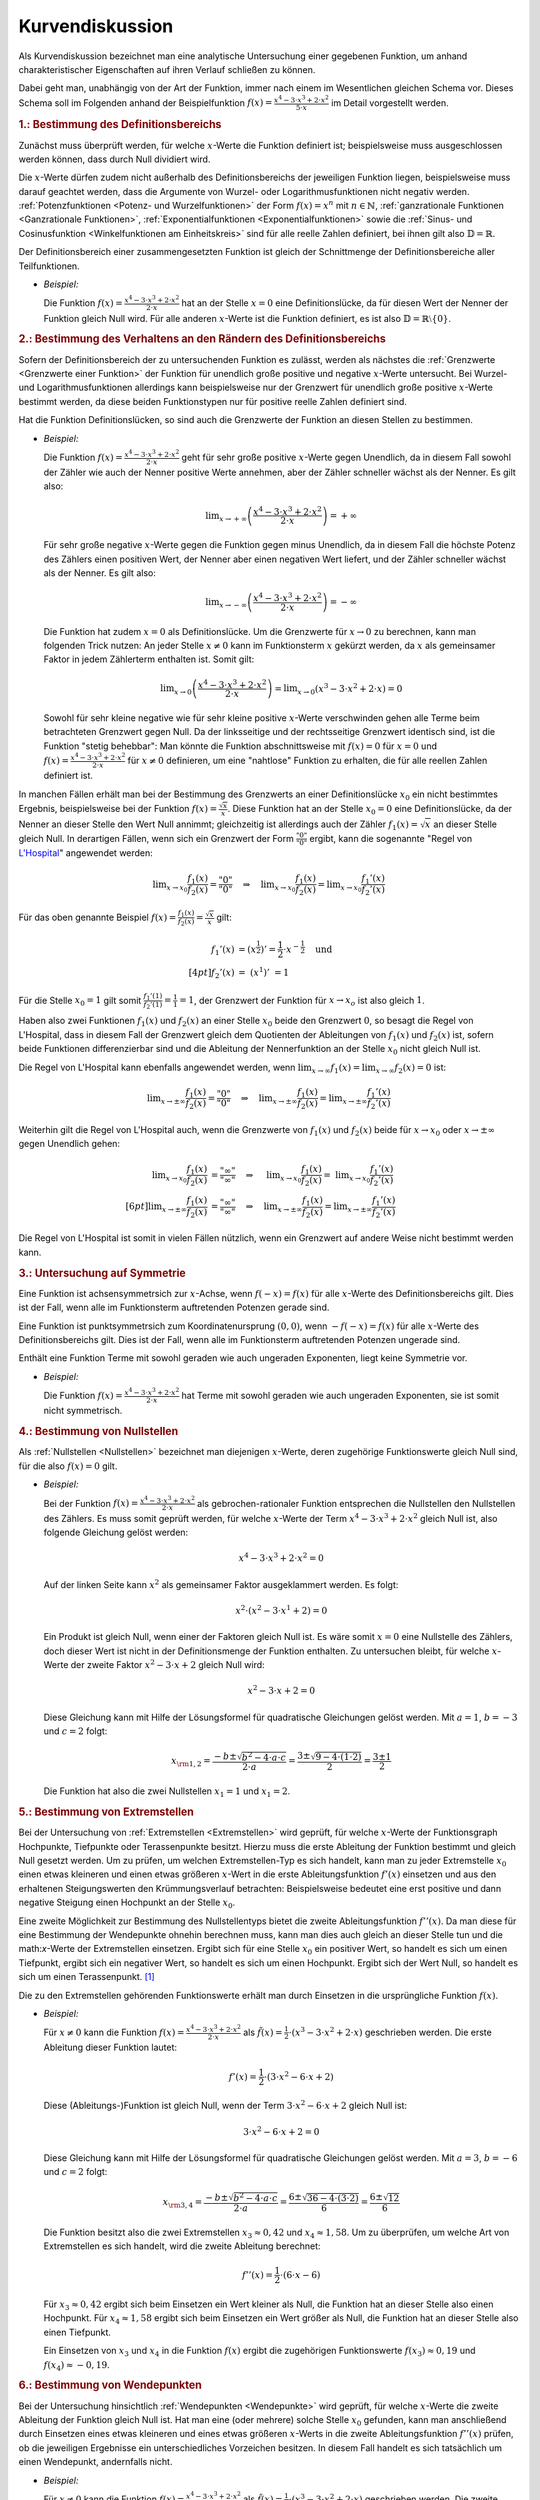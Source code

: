 
.. _Kurvendiskussion:

Kurvendiskussion
================

Als Kurvendiskussion bezeichnet man eine analytische Untersuchung einer
gegebenen Funktion, um anhand charakteristischer Eigenschaften auf ihren Verlauf
schließen zu können.

Dabei geht man, unabhängig von der Art der Funktion, immer nach einem im
Wesentlichen gleichen Schema vor. Dieses Schema soll im Folgenden anhand der
Beispielfunktion :math:`f(x) = \frac{x^4 - 3 \cdot x^3 + 2 \cdot x^2}{5 \cdot
x}` im Detail vorgestellt werden.


.. _Bestimmung des Definitionsbereichs:

.. rubric:: 1.: Bestimmung des Definitionsbereichs

Zunächst muss überprüft werden, für welche :math:`x`-Werte die Funktion
definiert ist; beispielsweise muss ausgeschlossen werden können, dass durch Null
dividiert wird. 

Die :math:`x`-Werte dürfen zudem nicht außerhalb des Definitionsbereichs der
jeweiligen Funktion liegen, beispielsweise muss darauf geachtet werden, dass die
Argumente von Wurzel- oder Logarithmusfunktionen nicht negativ werden.
:ref:`Potenzfunktionen <Potenz- und Wurzelfunktionen>` der Form :math:`f(x) =
x^n` mit :math:`n \in \mathbb{N}`, :ref:`ganzrationale Funktionen <Ganzrationale
Funktionen>`, :ref:`Exponentialfunktionen <Exponentialfunktionen>` sowie die
:ref:`Sinus- und Cosinusfunktion <Winkelfunktionen am Einheitskreis>` sind für
alle reelle Zahlen definiert, bei ihnen gilt also :math:`\mathbb{D} =
\mathbb{R}`.

Der Definitionsbereich einer zusammengesetzten Funktion ist gleich der
Schnittmenge der Definitionsbereiche aller Teilfunktionen.

* *Beispiel:*

  Die Funktion :math:`f(x) = \frac{x^4 - 3 \cdot x^3 + 2 \cdot x^2}{2 \cdot x}`
  hat an der Stelle  :math:`x = 0` eine Definitionslücke, da für diesen Wert
  der Nenner der Funktion gleich Null wird. Für alle anderen :math:`x`-Werte
  ist die Funktion definiert, es ist also :math:`\mathbb{D} = \mathbb{R}
  \setminus \{ 0 \}`.


.. _Bestimmung des Verhaltens an den Rändern des Definitionsbereichs:

.. rubric:: 2.: Bestimmung des Verhaltens an den Rändern des Definitionsbereichs

Sofern der Definitionsbereich der zu untersuchenden Funktion es zulässt, werden
als nächstes die :ref:`Grenzwerte <Grenzwerte einer Funktion>` der Funktion für
unendlich große positive und negative :math:`x`-Werte untersucht. Bei Wurzel-
und Logarithmusfunktionen allerdings kann beispielsweise nur der Grenzwert für
unendlich große positive :math:`x`-Werte bestimmt werden, da diese beiden
Funktionstypen nur für positive reelle Zahlen definiert sind. 

Hat die Funktion Definitionslücken, so sind auch die Grenzwerte der Funktion an
diesen Stellen zu bestimmen.

* *Beispiel:*

  Die Funktion :math:`f(x) = \frac{x^4 - 3 \cdot x^3 + 2 \cdot x^2}{2 \cdot x}`
  geht für sehr große positive :math:`x`-Werte gegen Unendlich, da in diesem
  Fall sowohl der Zähler wie auch der Nenner positive Werte annehmen, aber der
  Zähler schneller wächst als der Nenner. Es gilt also:

  .. math::
     
      \lim _{x \to +\infty} \left( \frac{x^4 - 3 \cdot x^3 + 2 \cdot x^2}{2
      \cdot x} \right) = + \infty

  Für sehr große negative :math:`x`-Werte gegen die Funktion gegen minus
  Unendlich, da in diesem Fall die höchste Potenz des Zählers einen positiven
  Wert, der Nenner aber einen negativen Wert liefert, und der Zähler schneller
  wächst als der Nenner. Es gilt also:

  .. math::
     
      \lim _{x \to -\infty} \left( \frac{x^4 - 3 \cdot x^3 + 2 \cdot x^2}{2
      \cdot x} \right) = - \infty

  Die Funktion hat zudem :math:`x=0` als Definitionslücke. Um die Grenzwerte
  für :math:`x \to 0` zu berechnen, kann man folgenden Trick nutzen: An jeder
  Stelle :math:`x \ne 0` kann im Funktionsterm :math:`x` gekürzt werden, da
  :math:`x` als gemeinsamer Faktor in jedem Zählerterm enthalten ist. Somit
  gilt:

  .. math::
     
      \lim _{x \to 0} \left( \frac{x^4 - 3 \cdot x^3 + 2 \cdot x^2}{2 \cdot x}
      \right) = \lim _{x \to 0} \left( x^3 - 3 \cdot x^2 + 2 \cdot x\right) = 0

  Sowohl für sehr kleine negative wie für sehr kleine positive :math:`x`-Werte
  verschwinden gehen alle Terme beim betrachteten Grenzwert gegen Null. Da der
  linksseitige und der rechtsseitige Grenzwert identisch sind, ist die Funktion
  "stetig behebbar": Man könnte die Funktion abschnittsweise mit :math:`f(x) =
  0` für :math:`x=0` und :math:`f(x) = \frac{x^4 - 3 \cdot x^3 + 2 \cdot x^2}{2
  \cdot x}` für :math:`x \ne 0` definieren, um eine "nahtlose" Funktion zu
  erhalten, die für alle reellen Zahlen definiert ist.

.. index:: Regel von L'Hospital

In manchen Fällen erhält man bei der Bestimmung des Grenzwerts an einer
Definitionslücke :math:`x_0` ein nicht bestimmtes Ergebnis, beispielsweise bei
der Funktion :math:`f(x) = \frac{\sqrt{x}}{x}`. Diese Funktion hat an der Stelle
:math:`x_0 = 0` eine Definitionslücke, da der Nenner an dieser Stelle den Wert
Null annimmt; gleichzeitig ist allerdings auch der Zähler :math:`f_1(x) =
\sqrt{x}` an dieser Stelle gleich Null. In derartigen Fällen, wenn sich ein
Grenzwert der Form :math:`\frac{"0"}{"0"}` ergibt, kann die sogenannte "Regel
von `L'Hospital
<https://de.wikipedia.org/wiki/Guillaume_François_Antoine,_Marquis_de_L’Hospital>`_"
angewendet werden: 

.. math::
    
    \lim _{x \to x_0} \frac{f_1(x)}{f_2(x)} = \frac{"0"}{"0"} \quad \Rightarrow
    \quad \lim _{x \to x_0} \frac{f_1(x)}{f_2(x)} = \lim _{x \to x_0}
    \frac{f_1'(x)}{f_2'(x)} 

Für das oben genannte Beispiel :math:`f(x) = \frac{f_1(x)}{f_2(x)} =
\frac{\sqrt{x}}{x}` gilt: 

.. math::
    
    f_1'(x) &= \left(x ^{\frac{1}{2}}\right)' = \frac{1}{2} \cdot x ^{-
    \frac{1}{2}} \quad \text{und} \\[4pt]
    f_2'(x) &= \;\left(x ^1 \right)'\; = 1 
    
Für die Stelle :math:`x_0 = 1` gilt somit :math:`\frac{f_1'(1)}{f_2'(1)} =
\frac{1}{1} = 1`, der Grenzwert der Funktion für :math:`x \to x_o` ist also
gleich :math:`1`.

Haben also zwei Funktionen :math:`f_1(x)` und :math:`f_2(x)` an einer Stelle
:math:`x_0` beide den Grenzwert :math:`0`, so besagt die Regel von L'Hospital,
dass in diesem Fall der Grenzwert gleich dem Quotienten der Ableitungen von
:math:`f_1(x)` und :math:`f_2(x)` ist, sofern beide Funktionen differenzierbar
sind und die Ableitung der Nennerfunktion an der Stelle :math:`x_0` nicht gleich
Null ist. 

Die Regel von L'Hospital kann ebenfalls angewendet werden, wenn :math:`\lim _{x \to
\infty} f_1(x) = \lim _{x \to \infty} f_2(x) = 0` ist: 

.. math::
    
    \lim _{x \to \pm \infty} \frac{f_1(x)}{f_2(x)} = \frac{"0"}{"0"} \quad \Rightarrow \quad
    \lim _{x \to \pm \infty} \frac{f_1(x)}{f_2(x)} = \lim _{x \to \pm \infty}
    \frac{f_1'(x)}{f_2'(x)} 

Weiterhin gilt die Regel von L'Hospital auch, wenn die Grenzwerte von
:math:`f_1(x)` und :math:`f_2(x)` beide für :math:`x \to x_0` oder :math:`x \to
\pm \infty` gegen Unendlich gehen:

.. math::
    
    \lim _{x \to x_0} \frac{f_1(x)}{f_2(x)} &= \frac{"\infty"}{"\infty"} \quad \Rightarrow
    \quad \;\;\lim _{x \to x_0} \frac{f_1(x)}{f_2(x)} =
    \;\;\lim _{x \to x_0} \frac{f_1'(x)}{f_2'(x)} \\[6pt]
    \lim _{x \to \pm \infty} \frac{f_1(x)}{f_2(x)} &= \frac{"\infty"}{"\infty"} \quad \Rightarrow \quad
    \lim _{x \to \pm \infty} \frac{f_1(x)}{f_2(x)} = \lim _{x \to \pm \infty}
    \frac{f_1'(x)}{f_2'(x)} 

Die Regel von L'Hospital ist somit in vielen Fällen nützlich, wenn ein
Grenzwert auf andere Weise nicht bestimmt werden kann.


.. _Untersuchung auf Symmetrie:

.. rubric:: 3.: Untersuchung auf Symmetrie

Eine Funktion ist achsensymmetrsich zur :math:`x`-Achse, wenn :math:`f(-x) =
f(x)` für alle :math:`x`-Werte des Definitionsbereichs gilt. Dies ist der Fall,
wenn alle im Funktionsterm auftretenden Potenzen gerade sind.

Eine Funktion ist punktsymmetrsich zum Koordinatenursprung :math:`(0,0)`, wenn
:math:`-f(-x) = f(x)` für alle :math:`x`-Werte des Definitionsbereichs gilt.
Dies ist der Fall, wenn alle im Funktionsterm auftretenden Potenzen ungerade
sind.

Enthält eine Funktion Terme mit sowohl geraden wie auch ungeraden Exponenten,
liegt keine Symmetrie vor.

* *Beispiel:*

  Die Funktion :math:`f(x) = \frac{x^4 - 3 \cdot x^3 + 2 \cdot x^2}{2 \cdot x}`
  hat Terme mit sowohl geraden wie auch ungeraden Exponenten, sie ist somit
  nicht symmetrisch.


.. _Bestimmung von Nullstellen:

.. rubric:: 4.: Bestimmung von Nullstellen

Als :ref:`Nullstellen <Nullstellen>` bezeichnet man diejenigen :math:`x`-Werte, deren
zugehörige Funktionswerte gleich Null sind, für die also :math:`f(x) = 0` gilt.

* *Beispiel:*

  Bei der Funktion :math:`f(x) = \frac{x^4 - 3 \cdot x^3 + 2 \cdot x^2}{2 \cdot x}`
  als gebrochen-rationaler Funktion entsprechen die Nullstellen den Nullstellen
  des Zählers. Es muss somit geprüft werden, für welche :math:`x`-Werte der
  Term :math:`x^4 - 3 \cdot x^3 + 2 \cdot x^2` gleich Null ist, also folgende
  Gleichung gelöst werden:

  .. math::
      
      x^4 - 3 \cdot x^3 + 2 \cdot x^2 = 0 

  Auf der linken Seite kann :math:`x^2` als gemeinsamer Faktor ausgeklammert
  werden. Es folgt: 

  .. math::
      
      x^2 \cdot \left(x^2 - 3 \cdot x^1 + 2 \right) = 0 

  Ein Produkt ist gleich Null, wenn einer der Faktoren gleich Null ist. Es wäre
  somit :math:`x=0` eine Nullstelle des Zählers, doch dieser Wert ist nicht in
  der Definitionsmenge der Funktion enthalten. Zu untersuchen bleibt, für
  welche :math:`x`-Werte der zweite Faktor :math:`x^2 - 3 \cdot x + 2` gleich
  Null wird:

  .. math::
      
      x^2 - 3 \cdot x + 2 = 0

  Diese Gleichung kann mit Hilfe der Lösungsformel für quadratische Gleichungen
  gelöst werden. Mit :math:`a = 1`, :math:`b=-3` und :math:`c = 2` folgt:

  .. math::
      
      x _{\rm{1,2}} = \frac{-b \pm \sqrt{b^2 - 4 \cdot a \cdot c}}{2 \cdot a} =
      \frac{3 \pm \sqrt{9 - 4 \cdot (1 \cdot 2)}}{2} = \frac{3 \pm 1}{2}

  Die Funktion hat also die zwei Nullstellen :math:`x_1 = 1` und :math:`x_1 =
  2`.


.. _Bestimmung von Extremstellen:

.. rubric:: 5.: Bestimmung von Extremstellen

.. und Monotoniebereichen?

Bei der Untersuchung von :ref:`Extremstellen <Extremstellen>` wird geprüft, für
welche :math:`x`-Werte der Funktionsgraph Hochpunkte, Tiefpunkte oder
Terassenpunkte besitzt. Hierzu muss die erste Ableitung der Funktion bestimmt
und gleich Null gesetzt werden. Um zu prüfen, um welchen Extremstellen-Typ es
sich handelt, kann man zu jeder Extremstelle :math:`x_0` einen etwas kleineren
und einen etwas größeren :math:`x`-Wert in die erste Ableitungsfunktion
:math:`f'(x)` einsetzen und aus den erhaltenen Steigungswerten den
Krümmungsverlauf betrachten: Beispielsweise bedeutet eine erst positive und dann
negative Steigung einen Hochpunkt an der Stelle :math:`x_0`.

Eine zweite Möglichkeit zur Bestimmung des Nullstellentyps bietet die zweite
Ableitungsfunktion :math:`f''(x)`. Da man diese für eine Bestimmung der
Wendepunkte ohnehin berechnen muss, kann man dies auch gleich an dieser Stelle
tun und die math:`x`-Werte der Extremstellen einsetzen. Ergibt sich für eine
Stelle :math:`x_0` ein positiver Wert, so handelt es sich um einen Tiefpunkt,
ergibt sich ein negativer Wert, so handelt es sich um einen Hochpunkt. Ergibt
sich der Wert Null, so handelt es sich um einen Terassenpunkt. [#]_

Die zu den Extremstellen gehörenden Funktionswerte erhält man durch Einsetzen
in die ursprüngliche Funktion :math:`f(x)`.

* *Beispiel:*

  Für :math:`x \ne 0` kann die Funktion :math:`f(x) = \frac{x^4 - 3 \cdot x^3 +
  2 \cdot x^2}{2 \cdot x}` als :math:`\tilde{f}(x) = \frac{1}{2} \cdot (x^3 - 3
  \cdot x^2 + 2 \cdot x)` geschrieben werden. Die erste Ableitung dieser
  Funktion lautet:

  .. math::
      
      f'(x) = \frac{1}{2} \cdot \left( 3 \cdot x^2 - 6 \cdot x + 2\right)

  Diese (Ableitungs-)Funktion ist gleich Null, wenn der Term :math:`3 \cdot x^2
  - 6 \cdot x + 2` gleich Null ist:

  .. math::
      
      3 \cdot x^2 - 6 \cdot x + 2 = 0

  Diese Gleichung kann mit Hilfe der Lösungsformel für quadratische Gleichungen
  gelöst werden. Mit :math:`a = 3`, :math:`b=-6` und :math:`c = 2` folgt:

  .. math::
      
      x _{\rm{3,4}} = \frac{-b \pm \sqrt{b^2 - 4 \cdot a \cdot c}}{2 \cdot a} =
      \frac{6 \pm \sqrt{36 - 4 \cdot (3 \cdot 2)}}{6} = \frac{6 \pm \sqrt{12}}{6}

  Die Funktion besitzt also die zwei Extremstellen :math:`x_3 \approx 0,42` und
  :math:`x_4 \approx 1,58`. Um zu überprüfen, um welche Art von Extremstellen
  es sich handelt, wird die zweite Ableitung berechnet:

  .. math::
      
      f''(x) = \frac{1}{2} \cdot (6 \cdot x - 6)

  Für :math:`x_3 \approx 0,42` ergibt sich beim Einsetzen ein Wert kleiner als
  Null, die Funktion hat an dieser Stelle also einen Hochpunkt. Für :math:`x_4
  \approx 1,58` ergibt sich beim Einsetzen ein Wert größer als Null, die
  Funktion hat an dieser Stelle also einen Tiefpunkt.

  Ein Einsetzen von :math:`x_3` und :math:`x_4` in die Funktion :math:`f(x)`
  ergibt die zugehörigen Funktionswerte :math:`f(x_3) \approx 0,19` und
  :math:`f(x_4) \approx -0,19`.


.. _Bestimmung von Wendepunkten:

.. rubric:: 6.: Bestimmung von Wendepunkten

Bei der Untersuchung hinsichtlich :ref:`Wendepunkten <Wendepunkte>` wird
geprüft, für welche :math:`x`-Werte die zweite Ableitung der Funktion gleich
Null ist. Hat man eine (oder mehrere) solche Stelle :math:`x_0` gefunden, kann
man anschließend durch Einsetzen eines etwas kleineren und eines etwas größeren
:math:`x`-Werts in die zweite Ableitungsfunktion :math:`f''(x)` prüfen, ob die
jeweiligen Ergebnisse ein unterschiedliches Vorzeichen besitzen. In diesem Fall
handelt es sich tatsächlich um einen Wendepunkt, andernfalls nicht.

* *Beispiel:*

  Für :math:`x \ne 0` kann die Funktion :math:`f(x) = \frac{x^4 - 3 \cdot x^3 +
  2 \cdot x^2}{2 \cdot x}` als :math:`\tilde{f}(x) = \frac{1}{2} \cdot (x^3 - 3
  \cdot x^2 + 2 \cdot x)` geschrieben werden. Die zweite Ableitung dieser
  Funktion lautet:

  .. math::
      
      f''(x) = \frac{1}{2} \cdot (6 \cdot x - 6)

  Setzt man diese Funktionsgleichung gleich Null, so erhält man :math:`6 \cdot
  x - 6 = 0` oder :math:`x=1` als einzige Wendestelle des Funktionsgraphen.

  Dass es sich tatsächlich um eine Wendestelle handelt, kann durch Einsetzen
  beispielsweise der Werte :math:`x=0` und :math:`x=2` in die zweite Ableitung
  :math:`f''(x)` überprüft werden: Es ist :math:`f''(0) = -3` und
  :math:`f''(2) = 3`, die Krümmung ändert also bei :math:`x=1` ihr Vorzeichen,
  somit hat der Funktionsgraph dort eine Wendestelle.  
    
  Setzt man :math:`x=1` in die ursprüngliche Funktion :math:`f(x)` ein, erhält
  man :math:`f(1)=0`. Die Funktion hat also einen Wendepunkt bei :math:`(1,0)`.


.. _Erstellung eines Funktionsgraphen:

.. rubric:: 7.: Erstellung eines Funktionsgraphen

Die bis zu diesem Schritt im Rahmen der Kurvendiskussion erarbeiteten Ergebnisse
reichen grundsätzlich aus, um den Verlauf des Funktionsgraphen qualitativ
richtig zeichnen zu können; ergänzend können bei Bedarf einige weitere
:math:`x`-Werte in die Funktion :math:`f(x)` eingesetzt werden, um weitere
Punkte des Funktionsgraphen zu erhalten.

* *Beispiel:*

  Bei der Funktion :math:`f(x) = \frac{x^4 - 3 \cdot x^3 +
  2 \cdot x^2}{2 \cdot x}` sind nach den vorherigen Rechenschritten die
  Nullstellen, Extrem- und Wendestellen sowie das Verhalten im Unendlichen
  bekannt. Der Funktionsgraph sieht damit etwa so aus:

.. figure:: ../../pics/analysis/beispiel-kurvendiskussion.png
    :width: 50%
    :align: center
    :name: fig-beispiel-kurvendiskussion
    :alt:  fig-beispiel-kurvendiskussion

    Funktionsgraph der Beispielfunktion :math:`y = \frac{x^4 - 3 \cdot x^3 + 2
    \cdot x^2}{2 \cdot x}`.

    .. only:: html
    
        :download:`SVG: Funktionsgraph (Beispielfunktion)
        <../../pics/analysis/beispiel-kurvendiskussion.svg>`

Das genannte Schema für Kurvendiskussionen lässt sich allgemein für beliebige
Kombinationen elementarer Funktionen anwenden.


.. raw:: html

    <hr />

.. only:: html

    .. rubric:: Anmerkungen:

.. [#] Als einfach Merkregel kann man an die Normalparabel :math:`f(x)=x^2`
    denken. Deren erste Ableitung ist :math:`f'(x) = 2 \cdot x`, die zweite
    Ableitung ist :math:`f''(x)=2`. Die Normalparabel hat einen Tiefpunkt bei
    :math:`x_0=0`, wobei der Wert der zweiten Ableitung an dieser Stelle positiv
    ist.

